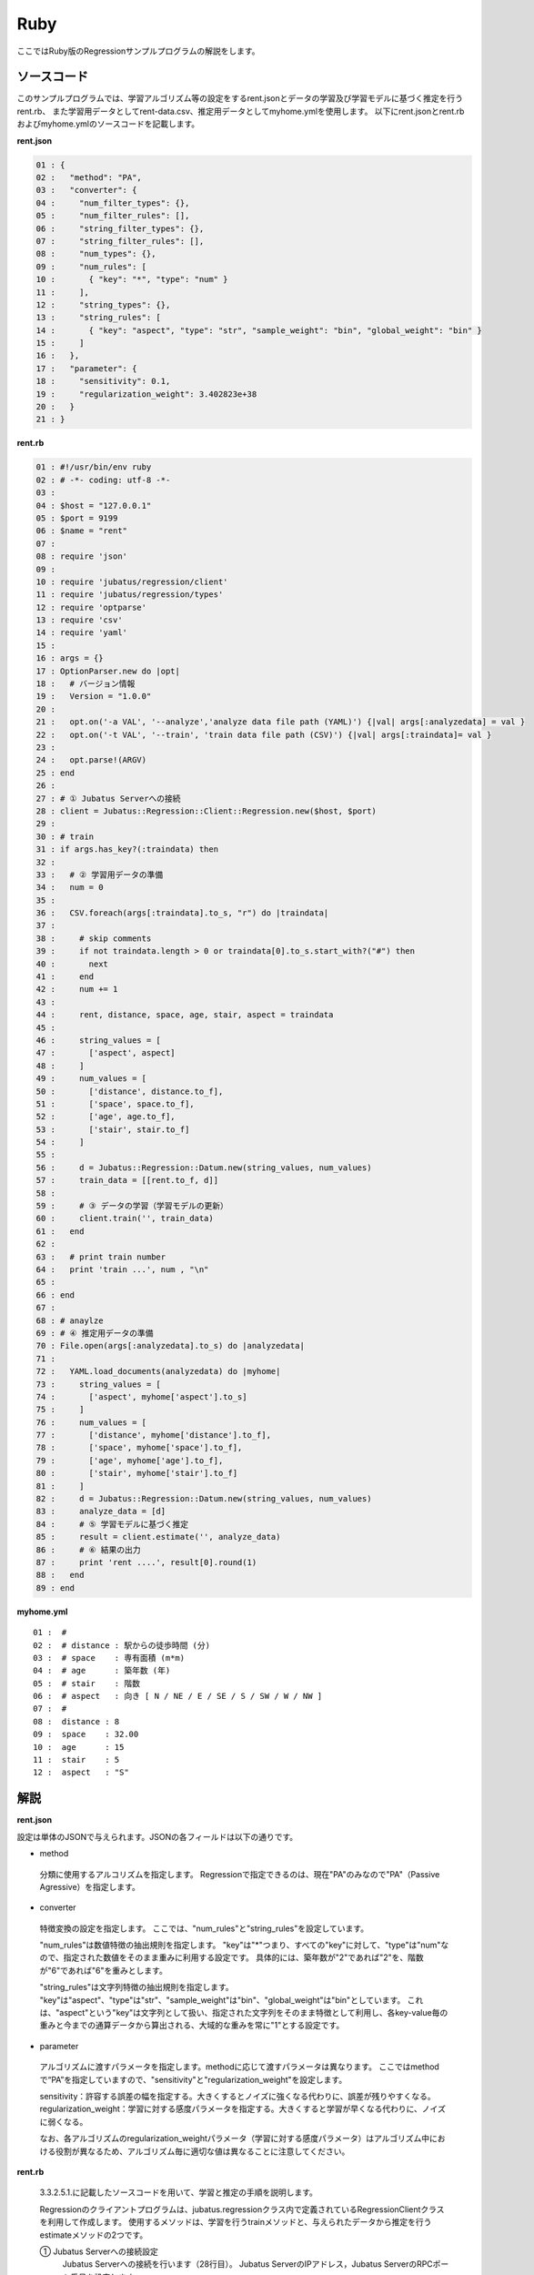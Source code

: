 Ruby
================================

ここではRuby版のRegressionサンプルプログラムの解説をします。

--------------------------------
ソースコード
--------------------------------

このサンプルプログラムでは、学習アルゴリズム等の設定をするrent.jsonとデータの学習及び学習モデルに基づく推定を行うrent.rb、
また学習用データとしてrent-data.csv、推定用データとしてmyhome.ymlを使用します。
以下にrent.jsonとrent.rbおよびmyhome.ymlのソースコードを記載します。

**rent.json**

.. code-block:: python

 01 : {
 02 :   "method": "PA",
 03 :   "converter": {
 04 :     "num_filter_types": {},
 05 :     "num_filter_rules": [],
 06 :     "string_filter_types": {},
 07 :     "string_filter_rules": [],
 08 :     "num_types": {},
 09 :     "num_rules": [
 10 :       { "key": "*", "type": "num" }
 11 :     ],
 12 :     "string_types": {},
 13 :     "string_rules": [
 14 :       { "key": "aspect", "type": "str", "sample_weight": "bin", "global_weight": "bin" }
 15 :     ]
 16 :   },
 17 :   "parameter": {
 18 :     "sensitivity": 0.1,
 19 :     "regularization_weight": 3.402823e+38
 20 :   }
 21 : }

**rent.rb**

.. code-block:: ruby

 01 : #!/usr/bin/env ruby
 02 : # -*- coding: utf-8 -*-
 03 : 
 04 : $host = "127.0.0.1"
 05 : $port = 9199
 06 : $name = "rent"
 07 : 
 08 : require 'json'
 09 : 
 10 : require 'jubatus/regression/client'
 11 : require 'jubatus/regression/types'
 12 : require 'optparse'
 13 : require 'csv'
 14 : require 'yaml'
 15 : 
 16 : args = {}
 17 : OptionParser.new do |opt|
 18 :   # バージョン情報
 19 :   Version = "1.0.0"
 20 : 
 21 :   opt.on('-a VAL', '--analyze','analyze data file path (YAML)') {|val| args[:analyzedata] = val }
 22 :   opt.on('-t VAL', '--train', 'train data file path (CSV)') {|val| args[:traindata]= val }
 23 : 
 24 :   opt.parse!(ARGV)
 25 : end
 26 : 
 27 : # ① Jubatus Serverへの接続
 28 : client = Jubatus::Regression::Client::Regression.new($host, $port)
 29 : 
 30 : # train
 31 : if args.has_key?(:traindata) then
 32 : 
 33 :   # ② 学習用データの準備
 34 :   num = 0
 35 :   
 36 :   CSV.foreach(args[:traindata].to_s, "r") do |traindata|
 37 :  
 38 :     # skip comments
 39 :     if not traindata.length > 0 or traindata[0].to_s.start_with?("#") then
 40 :       next
 41 :     end
 42 :     num += 1
 43 :         
 44 :     rent, distance, space, age, stair, aspect = traindata
 45 : 
 46 :     string_values = [
 47 :       ['aspect', aspect]
 48 :     ]
 49 :     num_values = [
 50 :       ['distance', distance.to_f],
 51 :       ['space', space.to_f],
 52 :       ['age', age.to_f],
 53 :       ['stair', stair.to_f]
 54 :     ]
 55 : 
 56 :     d = Jubatus::Regression::Datum.new(string_values, num_values)
 57 :     train_data = [[rent.to_f, d]]
 58 : 
 59 :     # ③ データの学習（学習モデルの更新）
 60 :     client.train('', train_data)
 61 :   end
 62 : 
 63 :   # print train number
 64 :   print 'train ...', num , "\n"
 65 : 
 66 : end
 67 : 
 68 : # anaylze
 69 : # ④ 推定用データの準備
 70 : File.open(args[:analyzedata].to_s) do |analyzedata|
 71 : 
 72 :   YAML.load_documents(analyzedata) do |myhome|
 73 :     string_values = [
 74 :       ['aspect', myhome['aspect'].to_s]
 75 :     ]
 76 :     num_values = [
 77 :       ['distance', myhome['distance'].to_f],
 78 :       ['space', myhome['space'].to_f],
 79 :       ['age', myhome['age'].to_f],
 80 :       ['stair', myhome['stair'].to_f]
 81 :     ]
 82 :     d = Jubatus::Regression::Datum.new(string_values, num_values)
 83 :     analyze_data = [d]
 84 :     # ⑤ 学習モデルに基づく推定
 85 :     result = client.estimate('', analyze_data)
 86 :     # ⑥ 結果の出力
 87 :     print 'rent ....', result[0].round(1)
 88 :   end
 89 : end
 

**myhome.yml**

::

 01 :  #
 02 :  # distance : 駅からの徒歩時間 (分)
 03 :  # space    : 専有面積 (m*m)
 04 :  # age      : 築年数 (年)
 05 :  # stair    : 階数
 06 :  # aspect   : 向き [ N / NE / E / SE / S / SW / W / NW ]
 07 :  #
 08 :  distance : 8
 09 :  space    : 32.00
 10 :  age      : 15
 11 :  stair    : 5
 12 :  aspect   : "S"


--------------------------------
解説
--------------------------------

**rent.json**

設定は単体のJSONで与えられます。JSONの各フィールドは以下の通りです。

* method

 分類に使用するアルコリズムを指定します。
 Regressionで指定できるのは、現在"PA"のみなので"PA"（Passive Agressive）を指定します。


* converter

 特徴変換の設定を指定します。
 ここでは、"num_rules"と"string_rules"を設定しています。
 
 "num_rules"は数値特徴の抽出規則を指定します。
 "key"は"*"つまり、すべての"key"に対して、"type"は"num"なので、指定された数値をそのまま重みに利用する設定です。
 具体的には、築年数が"2"であれば"2"を、階数が"6"であれば"6"を重みとします。
 
 "string_rules"は文字列特徴の抽出規則を指定します。
 "key"は"aspect"、"type"は"str"、"sample_weight"は"bin"、"global_weight"は"bin"としています。
 これは、"aspect"という"key"は文字列として扱い、指定された文字列をそのまま特徴として利用し、各key-value毎の重みと今までの通算データから算出される、大域的な重みを常に"1"とする設定です。

* parameter

 アルゴリズムに渡すパラメータを指定します。methodに応じて渡すパラメータは異なります。
 ここではmethodで“PA”を指定していますので、"sensitivity"と"regularization_weight"を設定します。
 
 sensitivity：許容する誤差の幅を指定する。大きくするとノイズに強くなる代わりに、誤差が残りやすくなる。
 regularization_weight：学習に対する感度パラメータを指定する。大きくすると学習が早くなる代わりに、ノイズに弱くなる。
 
 なお、各アルゴリズムのregularization_weightパラメータ（学習に対する感度パラメータ）はアルゴリズム中における役割が異なるため、アルゴリズム毎に適切な値は異なることに注意してください。


**rent.rb**

 3.3.2.5.1.に記載したソースコードを用いて、学習と推定の手順を説明します。

 Regressionのクライアントプログラムは、jubatus.regressionクラス内で定義されているRegressionClientクラスを利用して作成します。
 使用するメソッドは、学習を行うtrainメソッドと、与えられたデータから推定を行うestimateメソッドの2つです。

 ① Jubatus Serverへの接続設定
  Jubatus Serverへの接続を行います（28行目）。
  Jubatus ServerのIPアドレス，Jubatus ServerのRPCポート番号を設定します。

 ② 学習用データの準備
  このサンプルでは、オプションとして"-t"を指定しCSVファイルパスを指定した場合のみ、②～③の学習を行います。
  オプションが指定された場合の、学習用データ作成の手順は下記の流れで行います。
  
  RegressionClientでは、list<tuple<float, datum>>のListを学習用データとして作成し、RegressionClientのtrainメソッドに与えることで、学習が行われます。
  今回は賃貸情報サイトのCSVファイルを元に学習用データを作成していきます。
  賃貸情報の要素として、家賃（rent）、向き（aspect）、駅からの徒歩時間（distance）、占有面積（space）、築年数（age）、階数（stair）があります。
  下図に、今回作成する学習用データの構造を示します。（rent-data.csvの内容は100件以上ありますが、ここでは4件を例として挙げています）
  
  +------------------------------------------------------------------------+
  |                         list<tuple<float, datum>>                      |
  +-------------+----------------------------------------------------------+
  |label(Float) |Datum                                                     |
  |             +----------------------------+-----------------------------+
  |             |list<tuple<string, string>> |list<tuple<string, double>>  |
  |             +------------+---------------+---------------+-------------+
  |             |key(String) |value(String)  |key(String)    |value(double)|
  +=============+============+===============+===============+=============+
  |5.0          |"aspect"    |"SW"           | | "distance"  | | 10        |
  |             |            |               | | "space"     | | 20.04     |
  |             |            |               | | "age"       | | 12        |
  |             |            |               | | "stair"     | | 1         |
  +-------------+------------+---------------+---------------+-------------+
  |6.3          |"aspect"    |"N"            | | "distance"  | | 8         |
  |             |            |               | | "space"     | | 21.56     |
  |             |            |               | | "age"       | | 23        |
  |             |            |               | | "stair"     | | 2         |
  +-------------+------------+---------------+---------------+-------------+
  |7.5          |"aspect"    |"SE"           | | "distance"  | | 25        |
  |             |            |               | | "space"     | | 22.82     |
  |             |            |               | | "age"       | | 23        |
  |             |            |               | | "stair"     | | 4         |
  +-------------+------------+---------------+---------------+-------------+
  |9.23         |"aspect"    |"S"            | | "distance"  | | 10        |
  |             |            |               | | "space"     | | 30.03     |
  |             |            |               | | "age"       | | 0         |
  |             |            |               | | "stair"     | | 2         |
  +-------------+------------+---------------+---------------+-------------+

  tuple<float, datum>はDatumとそのラベル（label）の組です。
  Datumとは、Jubatusで利用できるkey-valueデータ形式のことです。Datumには2つのkey-valueが存在します。
  1つはキーも値も文字列の文字列データ（string_values）、もう一方は、キーは同様に文字列で、バリューは数値の数値データ（num_values）です。
  それぞれ、list<tuple<string, string>>とlist<tuple<string, double>>で表します。
  
  | 表の1つ目のデータを例に説明すると、向き（aspect）は文字列なのでlist<tuple<string, string>>の
  | 1番目のListとしてキーに"aspect"、バリューに"SW"を設定します。
  | それ以外の項目は数値なので、list<tuple<string, double>>の
  | 1番目のListとしてキーに"distance"、バリューに'10'、
  | 2番目のListとしてキーに"space"、バリューに'20.04'、
  | 3番目のListとしてキーに"age"、バリューに'15'、
  | 4番目のListとしてキーに"stair"、バリューに'1'と設定します。
  
  これらの5つのListを保持したDatumにラベルとして家賃である'5.0'を付け加え、家賃が'5.0'である賃貸の条件を保持したtuple<float, datum>ができます。
  その家賃ごとのデータ（tuple<float, datum>）をListとしたものを学習用データとして使用します。
  
  
  まず、学習用データの元となるCSVファイルを読み込みます。（36行目）
  foreachメソッドにて1行ずつループで読み込んで処理します。（36-61行目）
  CSVファイルなので、取得した1行を','で分割し要素ごとに分け、それぞれ変数に代入します。（44行目）
  
  文字列項目と数値項目の要素をそれぞれ、string_valuesとnum_valuesとして定義します。（46-54行目）
  次に、Datumクラスを生成します。（56行目）
  そのDatumにlabelとして家賃（rent）を付与したものを学習用データの1つ（変数train_data）として使用します。（57行目）

 ③データの学習（学習モデルの更新）
  ②の工程で作成した学習用データを、trainメソッドに渡すことで学習が行われます（60行目）。
  trainメソッドの第1引数は、タスクを識別するZookeeperクラスタ内でユニークな名前を指定します。（スタンドアロン構成の場合、空文字（""）を指定）
  第2引数として、先ほど②で作成したtrainDataを指定します。

 ④推定用データの準備
  推定も学習時と同様に、推定用のDatumを作成します。
  ここでは、推定用のデータをYAMLファイルから読み込む方法で実装します。
  YAML（ヤムル）とは、構造化データやオブジェクトを文字列にシリアライズ（直列化）するためのデータ形式の一種です。
  
  あらかじめ作成したYAMLファイル（myhome.yml）をオープンし、YAML.load_documents()で読み込むとhash型で取得できます。（72行目）
  その要素から②の処理と同じ様に文字列項目と数値項目を作成しDatumを作成します。（73-82行目）
   
  作成したDatumを推定用データのListに追加し、RegressionClientのestimateメソッドに与えることで、推定が行われます。
  
 ⑤学習モデルに基づく推定
  ④で作成したDatumのListを、estimateメソッドに渡すことで、推定結果のListを得ることができます（85行目）。

 ⑥結果の出力
  ⑤で取得した、推定結果のリストは推定用データの順番で返却されます。（サンプルでは推定用データは1データなので1つしか返却されません）
  推定結果はFloat型なので、出力のために小数第二位で四捨五入しています。（87行目）

------------------------------------
サンプルプログラムの実行
------------------------------------
**［Jubatus Serverでの作業］**

 jubaregressionを起動します。

 ::

  $ jubaregression --configpath rent.json


**［Jubatus Clientでの作業］**

 オプションを指定し下記のコマンドで実行します。
  
 ::

  $ ruby rent.rb -t dat/rent-data.csv -a dat/myhome.yml


 **-t** ：CSVファイルパス（学習データありの場合）

 **-a** ：YMLファイルパス（必須）


**［実行結果］**

 ::

  train ... 145
  rent .... 9.9
